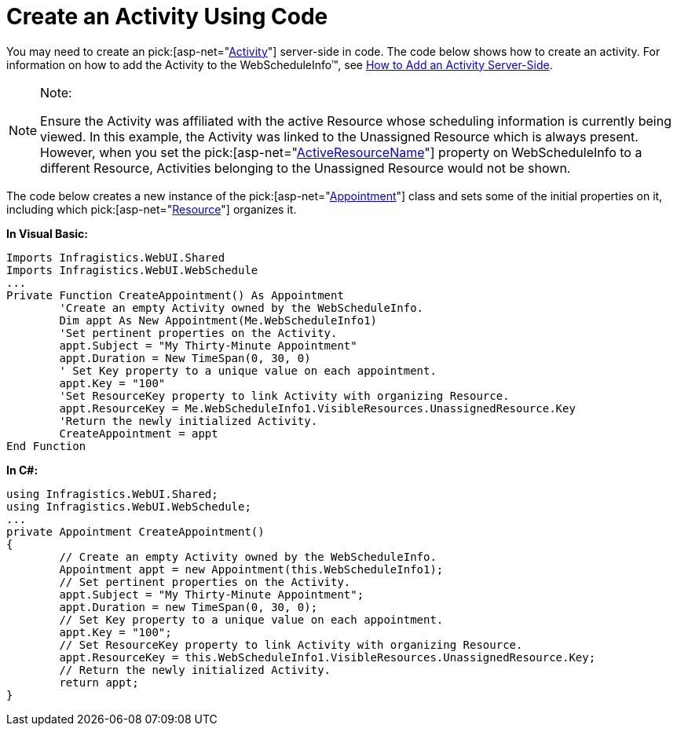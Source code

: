 ﻿////

|metadata|
{
    "name": "webschedule-create-an-activity-using-code",
    "controlName": ["WebSchedule"],
    "tags": ["How Do I","Scheduling"],
    "guid": "{5B6DF8D6-15F6-4DBE-8751-D0BDBF6A280E}",  
    "buildFlags": [],
    "createdOn": "2005-08-09T00:00:00Z"
}
|metadata|
////

= Create an Activity Using Code

You may need to create an  pick:[asp-net="link:infragistics4.webui.webschedule.v{ProductVersion}~infragistics.webui.webschedule.activity.html[Activity]"]  server-side in code. The code below shows how to create an activity. For information on how to add the Activity to the WebScheduleInfo™, see link:webschedule-add-an-activity-on-the-server.html[How to Add an Activity Server-Side].

.Note:
[NOTE]
====
Ensure the Activity was affiliated with the active Resource whose scheduling information is currently being viewed. In this example, the Activity was linked to the Unassigned Resource which is always present. However, when you set the  pick:[asp-net="link:infragistics4.webui.webschedule.v{ProductVersion}~infragistics.webui.webschedule.webscheduleinfo~activeresourcename.html[ActiveResourceName]"]  property on WebScheduleInfo to a different Resource, Activities belonging to the Unassigned Resource would not be shown.
====

The code below creates a new instance of the  pick:[asp-net="link:infragistics4.webui.webschedule.v{ProductVersion}~infragistics.webui.webschedule.appointment.html[Appointment]"]  class and sets some of the initial properties on it, including which  pick:[asp-net="link:infragistics4.webui.webschedule.v{ProductVersion}~infragistics.webui.webschedule.resource.html[Resource]"]  organizes it.

*In Visual Basic:*

----
Imports Infragistics.WebUI.Shared
Imports Infragistics.WebUI.WebSchedule
...
Private Function CreateAppointment() As Appointment
        'Create an empty Activity owned by the WebScheduleInfo. 
        Dim appt As New Appointment(Me.WebScheduleInfo1)
        'Set pertinent properties on the Activity.
        appt.Subject = "My Thirty-Minute Appointment"
        appt.Duration = New TimeSpan(0, 30, 0)
        ' Set Key property to a unique value on each appointment.
        appt.Key = "100"
        'Set ResourceKey property to link Activity with organizing Resource.
        appt.ResourceKey = Me.WebScheduleInfo1.VisibleResources.UnassignedResource.Key
        'Return the newly initialized Activity.
        CreateAppointment = appt
End Function
----

*In C#:*

----
using Infragistics.WebUI.Shared;
using Infragistics.WebUI.WebSchedule;
...
private Appointment CreateAppointment()
{
        // Create an empty Activity owned by the WebScheduleInfo.
        Appointment appt = new Appointment(this.WebScheduleInfo1);
        // Set pertinent properties on the Activity.
        appt.Subject = "My Thirty-Minute Appointment";
        appt.Duration = new TimeSpan(0, 30, 0);
        // Set Key property to a unique value on each appointment.
        appt.Key = "100";
        // Set ResourceKey property to link Activity with organizing Resource.
        appt.ResourceKey = this.WebScheduleInfo1.VisibleResources.UnassignedResource.Key;
        // Return the newly initialized Activity.
        return appt;
}
----
